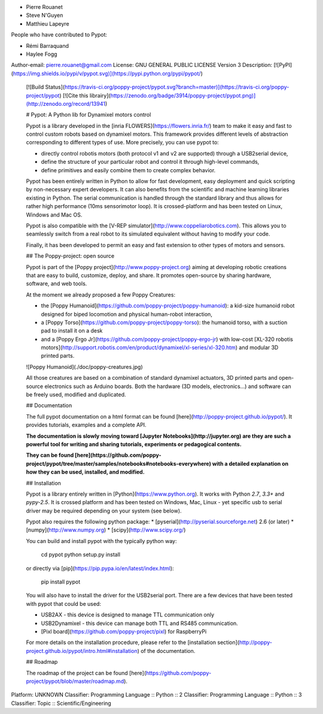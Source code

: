 * Pierre Rouanet
* Steve N'Guyen
* Matthieu Lapeyre

People who have contributed to Pypot:

* Rémi Barraquand
* Haylee Fogg

Author-email: pierre.rouanet@gmail.com
License: GNU GENERAL PUBLIC LICENSE Version 3
Description: [![PyPI](https://img.shields.io/pypi/v/pypot.svg)](https://pypi.python.org/pypi/pypot/)
        [![Build Status](https://travis-ci.org/poppy-project/pypot.svg?branch=master)](https://travis-ci.org/poppy-project/pypot) [![Cite this librairy](https://zenodo.org/badge/3914/poppy-project/pypot.png)](http://zenodo.org/record/13941)
        
        # Pypot: A Python lib for Dynamixel motors control
        
        Pypot is a library developed in the [inria FLOWERS](https://flowers.inria.fr/) team to make it easy and fast to control custom robots based on dynamixel motors. This framework provides different levels of abstraction corresponding to different types of use. More precisely, you can use pypot to:
        
        * directly control robotis motors (both protocol v1 and v2 are supported) through a USB2serial device,
        * define the structure of your particular robot and control it through high-level commands,
        * define primitives and easily combine them to create complex behavior.
        
        Pypot has been entirely written in Python to allow for fast development, easy deployment and quick scripting by non-necessary expert developers. It can also benefits from the scientific and machine learning libraries existing in Python. The serial communication is handled through the standard library and thus allows for rather high performance (10ms sensorimotor loop). It is crossed-platform and has been tested on Linux, Windows and Mac OS.
        
        Pypot is also compatible with the [V-REP simulator](http://www.coppeliarobotics.com). This allows you to seamlessly switch from a real robot to its simulated equivalent without having to modify your code.
        
        Finally, it has been developed to permit an easy and fast extension to other types of motors and sensors.
        
        ## The Poppy-project: open source
        
        Pypot is part of the [Poppy project](http://www.poppy-project.org) aiming at developing robotic creations that are easy to build, customize, deploy, and share. It promotes open-source by sharing hardware, software, and web tools.
        
        At the moment we already proposed a few Poppy Creatures:
        
        * the [Poppy Humanoid](https://github.com/poppy-project/poppy-humanoid): a kid-size humanoid robot designed for biped locomotion and physical human-robot interaction,
        * a [Poppy Torso](https://github.com/poppy-project/poppy-torso): the humanoid torso, with a suction pad to install it on a desk
        * and a [Poppy Ergo Jr](https://github.com/poppy-project/poppy-ergo-jr) with low-cost [XL-320 robotis motors](http://support.robotis.com/en/product/dynamixel/xl-series/xl-320.htm) and modular 3D printed parts.
        
        ![Poppy Humanoid](./doc/poppy-creatures.jpg)
        
        All those creatures are based on a combination of standard dynamixel actuators, 3D printed parts and open-source electronics such as Arduino boards. Both the hardware (3D models, electronics...) and software can be freely used, modified and duplicated.
        
        ## Documentation
        
        The full pypot documentation on a html format can be found [here](http://poppy-project.github.io/pypot/). It provides tutorials, examples and a complete API.
        
        **The documentation is slowly moving toward [Jupyter Notebooks](http://jupyter.org) are they are such a powerful tool for writing and sharing tutorials, experiments or pedagogical contents.**
        
        **They can be found [here](https://github.com/poppy-project/pypot/tree/master/samples/notebooks#notebooks-everywhere) with a detailed explanation on how they can be used, installed, and modified.**
        
        ## Installation
        
        Pypot is a library entirely written in [Python](https://www.python.org). It works with Python *2.7*, *3.3+* and *pypy-2.5*. It is crossed platform and has been tested on Windows, Mac, Linux - yet specific usb to serial driver may be required depending on your system (see below).
        
        Pypot also requires the following python package:
        * [pyserial](http://pyserial.sourceforge.net) 2.6 (or later)
        * [numpy](http://www.numpy.org)
        * [scipy](http://www.scipy.org/)
        
        You can build and install pypot with the typically python way:
        
            cd pypot
            python setup.py install
        
        or directly via [pip](https://pip.pypa.io/en/latest/index.html):
        
            pip install pypot
        
        You will also have to install the driver for the USB2serial port. There are a few devices that have been tested with pypot that could be used:
        
        * USB2AX - this device is designed to manage TTL communication only
        * USB2Dynamixel - this device can manage both TTL and RS485 communication.
        * [Pixl board](https://github.com/poppy-project/pixl) for RaspberryPi
        
        For more details on the installation procedure, please refer to the [installation section](http://poppy-project.github.io/pypot/intro.html#installation) of the documentation.
        
        ## Roadmap
        
        The roadmap of the project can be found [here](https://github.com/poppy-project/pypot/blob/master/roadmap.md).
        
Platform: UNKNOWN
Classifier: Programming Language :: Python :: 2
Classifier: Programming Language :: Python :: 3
Classifier: Topic :: Scientific/Engineering
